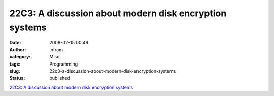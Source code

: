 22C3: A discussion about modern disk encryption systems
#######################################################
:date: 2008-02-15 00:49
:author: infram
:category: Misc
:tags: Programming
:slug: 22c3-a-discussion-about-modern-disk-encryption-systems
:status: published

`22C3: A discussion about modern disk encryption
systems <http://events.ccc.de/congress/2005/fahrplan/events/1112.en.html>`__
